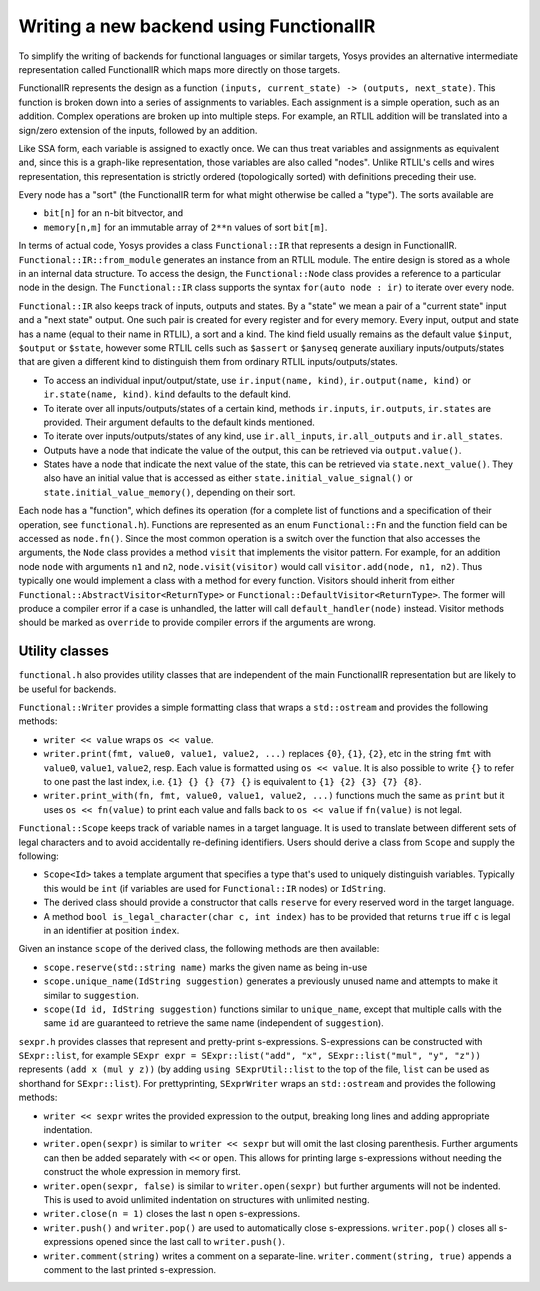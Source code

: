 Writing a new backend using FunctionalIR
===========================================

To simplify the writing of backends for functional languages or similar targets, Yosys provides an alternative intermediate representation called FunctionalIR which maps more directly on those targets.

FunctionalIR represents the design as a function ``(inputs, current_state) -> (outputs, next_state)``.
This function is broken down into a series of assignments to variables.
Each assignment is a simple operation, such as an addition.
Complex operations are broken up into multiple steps.
For example, an RTLIL addition will be translated into a sign/zero extension of the inputs, followed by an addition.

Like SSA form, each variable is assigned to exactly once.
We can thus treat variables and assignments as equivalent and, since this is a graph-like representation, those variables are also called "nodes".
Unlike RTLIL's cells and wires representation, this representation is strictly ordered (topologically sorted) with definitions preceding their use.

Every node has a "sort" (the FunctionalIR term for what might otherwise be called a "type"). The sorts available are

- ``bit[n]`` for an ``n``-bit bitvector, and
- ``memory[n,m]`` for an immutable array of ``2**n`` values of sort ``bit[m]``.

In terms of actual code, Yosys provides a class ``Functional::IR`` that represents a design in FunctionalIR.
``Functional::IR::from_module`` generates an instance from an RTLIL module.
The entire design is stored as a whole in an internal data structure.
To access the design, the ``Functional::Node`` class provides a reference to a particular node in the design.
The ``Functional::IR`` class supports the syntax ``for(auto node : ir)`` to iterate over every node.

``Functional::IR`` also keeps track of inputs, outputs and states.
By a "state" we mean a pair of a "current state" input and a "next state" output.
One such pair is created for every register and for every memory.
Every input, output and state has a name (equal to their name in RTLIL), a sort and a kind.
The kind field usually remains as the default value ``$input``, ``$output`` or ``$state``, however some RTLIL cells such as ``$assert`` or ``$anyseq`` generate auxiliary inputs/outputs/states that are given a different kind to distinguish them from ordinary RTLIL inputs/outputs/states.

- To access an individual input/output/state, use ``ir.input(name, kind)``, ``ir.output(name, kind)`` or ``ir.state(name, kind)``. ``kind`` defaults to the default kind.
- To iterate over all inputs/outputs/states of a certain kind, methods ``ir.inputs``, ``ir.outputs``, ``ir.states`` are provided. Their argument defaults to the default kinds mentioned.
- To iterate over inputs/outputs/states of any kind, use ``ir.all_inputs``, ``ir.all_outputs`` and ``ir.all_states``.
- Outputs have a node that indicate the value of the output, this can be retrieved via ``output.value()``.
- States have a node that indicate the next value of the state, this can be retrieved via ``state.next_value()``.
  They also have an initial value that is accessed as either ``state.initial_value_signal()`` or ``state.initial_value_memory()``, depending on their sort.

Each node has a "function", which defines its operation (for a complete list of functions and a specification of their operation, see ``functional.h``).
Functions are represented as an enum ``Functional::Fn`` and the function field can be accessed as ``node.fn()``.
Since the most common operation is a switch over the function that also accesses the arguments, the ``Node`` class provides a method ``visit`` that implements the visitor pattern.
For example, for an addition node ``node`` with arguments ``n1`` and ``n2``, ``node.visit(visitor)`` would call ``visitor.add(node, n1, n2)``.
Thus typically one would implement a class with a method for every function.
Visitors should inherit from either ``Functional::AbstractVisitor<ReturnType>`` or ``Functional::DefaultVisitor<ReturnType>``.
The former will produce a compiler error if a case is unhandled, the latter will call ``default_handler(node)`` instead.
Visitor methods should be marked as ``override`` to provide compiler errors if the arguments are wrong.

Utility classes
-----------------

``functional.h`` also provides utility classes that are independent of the main FunctionalIR representation but are likely to be useful for backends.

``Functional::Writer`` provides a simple formatting class that wraps a ``std::ostream`` and provides the following methods:

- ``writer << value`` wraps ``os << value``.
- ``writer.print(fmt, value0, value1, value2, ...)`` replaces ``{0}``, ``{1}``, ``{2}``, etc in the string ``fmt`` with ``value0``, ``value1``, ``value2``, resp.
  Each value is formatted using ``os << value``.
  It is also possible to write ``{}`` to refer to one past the last index, i.e. ``{1} {} {} {7} {}`` is equivalent to ``{1} {2} {3} {7} {8}``.
- ``writer.print_with(fn, fmt, value0, value1, value2, ...)`` functions much the same as ``print`` but it uses ``os << fn(value)`` to print each value and falls back to ``os << value`` if ``fn(value)`` is not legal.

``Functional::Scope`` keeps track of variable names in a target language.
It is used to translate between different sets of legal characters and to avoid accidentally re-defining identifiers.
Users should derive a class from ``Scope`` and supply the following:

- ``Scope<Id>`` takes a template argument that specifies a type that's used to uniquely distinguish variables.
  Typically this would be ``int`` (if variables are used for ``Functional::IR`` nodes) or ``IdString``.
- The derived class should provide a constructor that calls ``reserve`` for every reserved word in the target language.
- A method ``bool is_legal_character(char c, int index)`` has to be provided that returns ``true`` iff ``c`` is legal in an identifier at position ``index``.

Given an instance ``scope`` of the derived class, the following methods are then available:

- ``scope.reserve(std::string name)`` marks the given name as being in-use
- ``scope.unique_name(IdString suggestion)`` generates a previously unused name and attempts to make it similar to ``suggestion``.
- ``scope(Id id, IdString suggestion)`` functions similar to ``unique_name``, except that multiple calls with the same ``id`` are guaranteed to retrieve the same name (independent of ``suggestion``).

``sexpr.h`` provides classes that represent and pretty-print s-expressions.
S-expressions can be constructed with ``SExpr::list``, for example ``SExpr expr = SExpr::list("add", "x", SExpr::list("mul", "y", "z"))`` represents ``(add x (mul y z))``
(by adding ``using SExprUtil::list`` to the top of the file, ``list`` can be used as shorthand for ``SExpr::list``).
For prettyprinting, ``SExprWriter`` wraps an ``std::ostream`` and provides the following methods:

- ``writer << sexpr`` writes the provided expression to the output, breaking long lines and adding appropriate indentation.
- ``writer.open(sexpr)`` is similar to ``writer << sexpr`` but will omit the last closing parenthesis.
  Further arguments can then be added separately with ``<<`` or ``open``.
  This allows for printing large s-expressions without needing the construct the whole expression in memory first.
- ``writer.open(sexpr, false)`` is similar to ``writer.open(sexpr)`` but further arguments will not be indented.
  This is used to avoid unlimited indentation on structures with unlimited nesting.
- ``writer.close(n = 1)`` closes the last ``n`` open s-expressions.
- ``writer.push()`` and ``writer.pop()`` are used to automatically close s-expressions.
  ``writer.pop()`` closes all s-expressions opened since the last call to ``writer.push()``.
- ``writer.comment(string)`` writes a comment on a separate-line.
  ``writer.comment(string, true)`` appends a comment to the last printed s-expression.